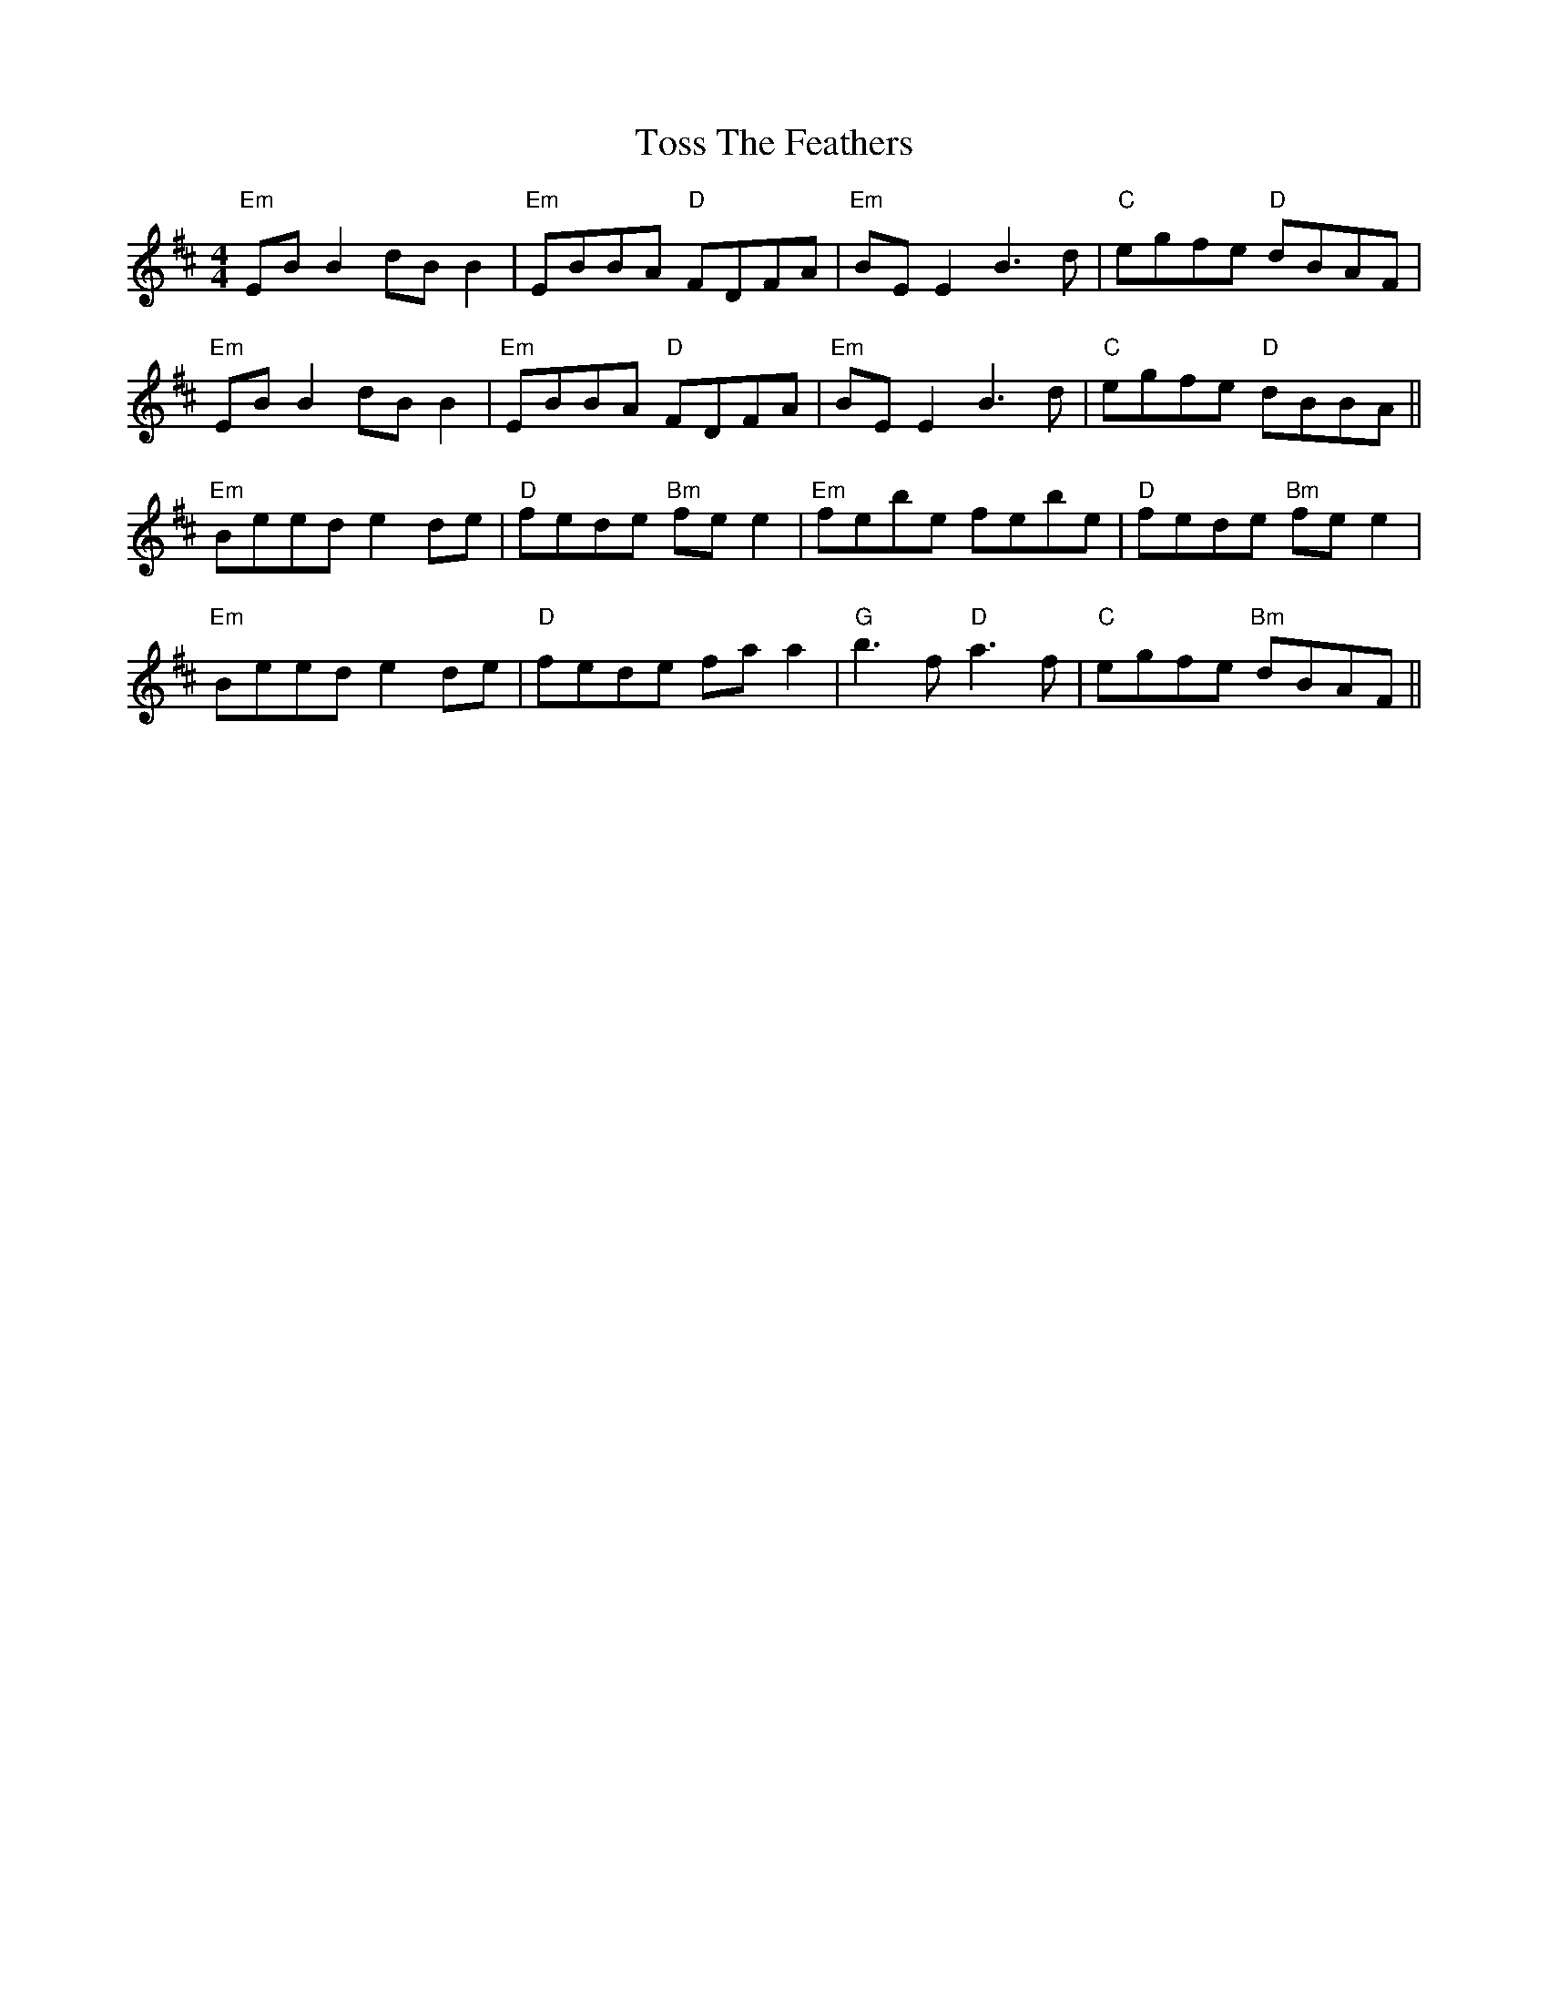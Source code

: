 X: 40737
T: Toss The Feathers
R: reel
M: 4/4
K: Edorian
"Em"EBB2 dBB2|"Em"EBBA "D"FDFA|"Em"BE E2 B3d|"C"egfe "D"dBAF|
"Em"EBB2 dBB2|"Em"EBBA "D"FDFA|"Em"BE E2 B3d|"C"egfe "D"dBBA||
"Em"Beed e2 de|"D"fede "Bm"fe e2|"Em"febe febe|"D"fede "Bm"fe e2|
"Em"Beed e2 de|"D"fede fa a2|"G"b3f "D"a3f|"C"egfe "Bm"dBAF||


